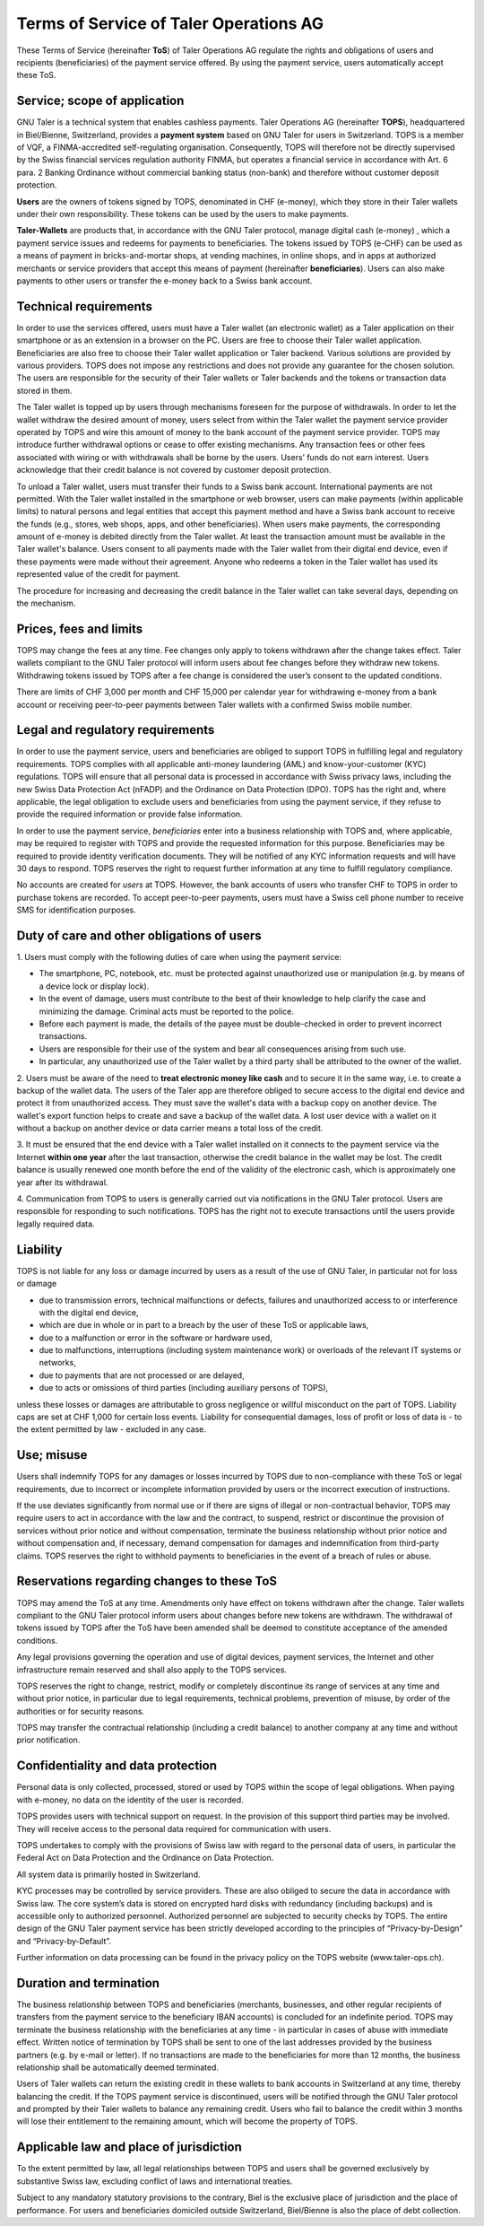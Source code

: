 ﻿Terms of Service of Taler Operations AG
============================================

These Terms of Service (hereinafter **ToS**) of Taler Operations AG regulate the rights and obligations of users and 
recipients (beneficiaries) of the payment service offered. By using the payment service, users automatically accept these ToS.


Service; scope of application
----------------------------------------------

GNU Taler is a technical system that enables cashless payments. Taler Operations AG (hereinafter **TOPS**),
headquartered in Biel/Bienne, Switzerland, provides a **payment system** based on GNU Taler for users in Switzerland.
TOPS is a member of VQF, a FINMA-accredited self-regulating organisation. Consequently, TOPS will therefore not be
directly supervised by the Swiss financial services regulation authority FINMA, but operates a financial service in
accordance with Art. 6 para. 2 Banking Ordinance without commercial banking status (non-bank) and therefore without
customer deposit protection.

**Users** are the owners of tokens signed by TOPS, denominated in CHF (e-money), which they store in their Taler
wallets under their own responsibility. These tokens can be used by the users to make payments.

**Taler-Wallets** are products that, in accordance with the GNU Taler protocol, manage digital cash (e-money) , which a
payment service issues and redeems for payments to beneficiaries. The tokens issued by TOPS (e-CHF) can be used as a
means of payment in bricks-and-mortar shops, at vending machines, in online shops, and in apps at authorized merchants
or service providers that accept this means of payment (hereinafter **beneficiaries**). Users can also make payments to
other users or transfer the e-money back to a Swiss bank account.


Technical requirements
--------------------------------------

In order to use the services offered, users must have a Taler wallet (an electronic wallet) as a Taler application on
their smartphone or as an extension in a browser on the PC. Users are free to choose their Taler wallet application.
Beneficiaries are also free to choose their Taler wallet application or Taler backend. Various solutions are provided
by various providers. TOPS does not impose any restrictions and does not provide any guarantee for the chosen solution.
The users are responsible for the security of their Taler wallets or Taler backends and the tokens or transaction data
stored in them.

The Taler wallet is topped up by users through mechanisms foreseen for the purpose of withdrawals. In order to let the
wallet withdraw the desired amount of money, users select from within the Taler wallet the payment service provider
operated by TOPS and wire this amount of money to the bank account of the payment service provider. TOPS may introduce
further withdrawal options or cease to offer existing mechanisms. Any transaction fees or other fees associated with
wiring or with withdrawals shall be borne by the users. Users’ funds do not earn interest. 
Users acknowledge that their credit balance is not covered by customer deposit protection.

To unload a Taler wallet, users must transfer their funds to a Swiss bank account. International payments
are not permitted. With the Taler wallet installed in the smartphone or web browser, users can make payments 
(within applicable limits) to natural persons and legal entities that accept this payment method and have a 
Swiss bank account to receive the funds (e.g., stores, web shops, apps, and other beneficiaries). 
When users make payments, the corresponding amount of e-money is debited directly from the Taler wallet. 
At least the transaction amount must be available in the Taler wallet's balance. Users consent to all payments made 
with the Taler wallet from their digital end device, even if these payments were made without their agreement. 
Anyone who redeems a token in the Taler wallet has used its represented value of the credit for payment.

The procedure for increasing and decreasing the credit balance in the Taler wallet can take several days, depending on
the mechanism.


Prices, fees and limits
-----------------------------------

TOPS may change the fees at any time. Fee changes only apply to tokens withdrawn after the change takes effect. 
Taler wallets compliant to the GNU Taler protocol will inform users about fee changes before they withdraw new tokens. 
Withdrawing tokens issued by TOPS after a fee change is considered the user’s consent to the updated conditions.

There are limits of CHF 3,000 per month and CHF 15,000 per calendar year for withdrawing e-money from a bank account
or receiving peer-to-peer payments between Taler wallets with a confirmed Swiss mobile number.


Legal and regulatory requirements
-------------------------------------------------------

In order to use the payment service, users and beneficiaries are obliged to support TOPS in fulfilling legal and regulatory requirements. 
TOPS complies with all applicable anti-money laundering (AML) and know-your-customer (KYC) regulations. 
TOPS will ensure that all personal data is processed in accordance with Swiss privacy laws, including the 
new Swiss Data Protection Act (nFADP) and the Ordinance on Data Protection (DPO). 
TOPS has the right and, where applicable, the legal obligation to exclude users and beneficiaries from using the payment service, 
if they refuse to provide the required information or provide false information.

In order to use the payment service, *beneficiaries* enter into a business relationship with TOPS and, where applicable, 
may be required to register with TOPS and provide the requested information for this purpose. 
Beneficiaries may be required to provide identity verification documents. 
They will be notified of any KYC information requests and will have 30 days to respond. 
TOPS reserves the right to request further information at any time to fulfill regulatory compliance.

No accounts are created for *users* at TOPS. However, the bank accounts of users who transfer CHF to TOPS in order to
purchase tokens are recorded. To accept peer-to-peer payments, users must have a Swiss cell phone number to receive 
SMS for identification purposes.


Duty of care and other obligations of users
--------------------------------------------------------------------

1.
Users must comply with the following duties of care when using the payment service:

* The smartphone, PC, notebook, etc. must be protected against unauthorized use or manipulation (e.g. by means of a device lock or display lock).

* In the event of damage, users must contribute to the best of their knowledge to help clarify the case and minimizing the damage. Criminal acts must be reported to the police.

* Before each payment is made, the details of the payee must be double-checked in order to prevent incorrect transactions.

* Users are responsible for their use of the system and bear all consequences arising from such use.

* In particular, any unauthorized use of the Taler wallet by a third party shall be attributed to the owner of the wallet.

2. Users must be aware of the need to **treat electronic money like cash** and to secure it in the same way, i.e. to create a backup of the wallet data.
The users of the Taler app are therefore obliged to secure access to the digital end device and protect it from unauthorized access.
They must save the wallet's data with a backup copy on another device. The wallet's export function helps to create and save a backup of the wallet data.
A lost user device with a wallet on it without a backup on another device or data carrier means a total loss of the credit.

3. It must be ensured that the end device with a Taler wallet installed on it connects to the payment service via the Internet **within one year**
after the last transaction, otherwise the credit balance in the wallet may be lost.
The credit balance is usually renewed one month before the end of the validity of the electronic cash,
which is approximately one year after its withdrawal.

4. Communication from TOPS to users is generally carried out via notifications in the GNU Taler protocol.
Users are responsible for responding to such notifications.
TOPS has the right not to execute transactions until the users provide legally required data.


Liability
------------

TOPS is not liable for any loss or damage incurred by users as a result of
the use of GNU Taler, in particular not for loss or damage

* due to transmission errors, technical malfunctions or defects, failures and unauthorized access to or interference with the digital end device,

* which are due in whole or in part to a breach by the user of these ToS or applicable laws,

* due to a malfunction or error in the software or hardware used,

* due to malfunctions, interruptions (including system maintenance work) or overloads of the relevant IT systems or networks,

* due to payments that are not processed or are delayed,

* due to acts or omissions of third parties (including auxiliary persons of TOPS),

unless these losses or damages are attributable to gross negligence or willful misconduct on the part of TOPS.
Liability caps are set at CHF 1,000 for certain loss events.
Liability for consequential damages, loss of profit or loss of data is - to the extent permitted by law - excluded in any case.


Use; misuse
--------------------

Users shall indemnify TOPS for any damages or losses incurred by TOPS due to non-compliance with these ToS
or legal requirements, due to incorrect or incomplete information provided by users or the incorrect execution of
instructions.

If the use deviates significantly from normal use or if there are signs of illegal or non-contractual behavior, TOPS
may require users to act in accordance with the law and the contract, to suspend, restrict or discontinue the provision
of services without prior notice and without compensation, terminate the business relationship without prior notice
and without compensation and, if necessary, demand compensation for damages and indemnification from third-party claims.
TOPS reserves the right to withhold payments to beneficiaries in the event of a breach of rules or abuse.


Reservations regarding changes to these ToS
-------------------------------------------------------------------------

TOPS may amend the ToS at any time. Amendments only have effect on tokens withdrawn after the change.
Taler wallets compliant to the GNU Taler protocol inform users about changes before new tokens are withdrawn. The withdrawal of tokens
issued by TOPS after the ToS have been amended shall be deemed to constitute acceptance of the amended conditions.

Any legal provisions governing the operation and use of digital devices, payment services, the Internet and other
infrastructure remain reserved and shall also apply to the TOPS services.

TOPS reserves the right to change, restrict, modify or completely discontinue its range of services at any time
and without prior notice, in particular due to legal requirements, technical problems, prevention of misuse,
by order of the authorities or for security reasons.

TOPS may transfer the contractual relationship (including a credit balance) to another company
at any time and without prior notification.


Confidentiality and data protection
-------------------------------------------------------

Personal data is only collected, processed, stored or used by TOPS within the scope of legal obligations.
When paying with e-money, no data on the identity of the user is recorded.

TOPS provides users with technical support on request. In the provision of this support third parties may be involved.
They will receive access to the personal data required for communication with users.

TOPS undertakes to comply with the provisions of Swiss law with regard to the personal data of users, in particular
the Federal Act on Data Protection and the Ordinance on Data Protection.

All system data is primarily hosted in Switzerland.

KYC processes may be controlled by service providers. These are also obliged to secure the data in accordance with Swiss law.
The core system’s data is stored on encrypted hard disks with redundancy (including backups) and is accessible only to authorized personnel. 
Authorized personnel are subjected to security checks by TOPS.
The entire design of the GNU Taler payment service has been strictly developed according to the principles of
“Privacy-by-Design” and “Privacy-by-Default”.

Further information on data processing can be found in the privacy policy on the TOPS website (www.taler-ops.ch).


Duration and termination
----------------------------------------

The business relationship between TOPS and beneficiaries (merchants, businesses, and other regular recipients
of transfers from the payment service to the beneficiary IBAN accounts) is concluded for an indefinite period.
TOPS may terminate the business relationship with the beneficiaries at any time - in particular in cases of abuse
with immediate effect.
Written notice of termination by TOPS shall be sent to one of the last addresses provided by the business partners
(e.g. by e-mail or letter).
If no transactions are made to the beneficiaries for more than 12 months, the business relationship shall be automatically 
deemed terminated.

Users of Taler wallets can return the existing credit in these wallets to bank accounts in Switzerland at any time, 
thereby balancing the credit.
If the TOPS payment service is discontinued, users will be notified through the GNU Taler protocol and prompted 
by their Taler wallets to balance any remaining credit.
Users who fail to balance the credit within 3 months will lose their entitlement to the remaining amount, 
which will become the property of TOPS.


Applicable law and place of jurisdiction
---------------------------------------------------------------

To the extent permitted by law, all legal relationships between TOPS and users shall be governed exclusively by
substantive Swiss law, excluding conflict of laws and international treaties.

Subject to any mandatory statutory provisions to the contrary, Biel is the exclusive place of jurisdiction and the place of performance.
For users and beneficiaries domiciled outside Switzerland, Biel/Bienne is also the place of debt collection.
